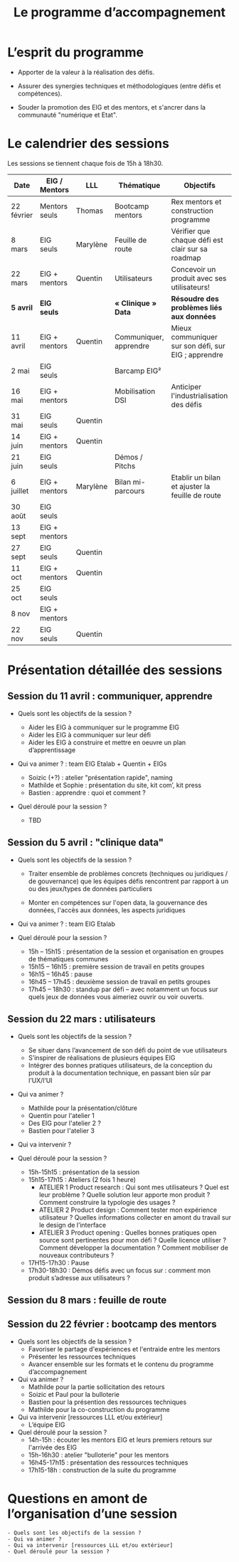 #+title: Le programme d’accompagnement

* L’esprit du programme

- Apporter de la valeur à la réalisation des défis.

- Assurer des synergies techniques et méthodologiques (entre défis et
  compétences).

- Souder la promotion des EIG et des mentors, et s'ancrer dans la
  communauté "numérique et Etat".

* Le calendrier des sessions

Les sessions se tiennent chaque fois de 15h à 18h30.

| Date       | EIG / Mentors | LLL      | Thématique             | Objectifs                                           |
|------------+---------------+----------+------------------------+-----------------------------------------------------|
| 22 février | Mentors seuls | Thomas   | Bootcamp mentors       | Rex mentors et construction programme               |
| 8 mars     | EIG seuls     | Marylène | Feuille de route       | Vérifier que chaque défi est clair sur sa roadmap   |
| 22 mars    | EIG + mentors | Quentin  | Utilisateurs           | Concevoir un produit avec ses utilisateurs!         |
|------------+---------------+----------+------------------------+-----------------------------------------------------|
| *5 avril*    | *EIG seuls*     |          | *« Clinique » Data*      | *Résoudre des problèmes liés aux données*             |
| 11 avril   | EIG + mentors | Quentin  | Communiquer, apprendre | Mieux communiquer sur son défi, sur EIG ; apprendre |
| 2 mai      | EIG seuls     |          | Barcamp EIG²           |                                                     |
| 16 mai     | EIG + mentors |          | Mobilisation DSI       | Anticiper l'industrialisation des défis             |
| 31 mai     | EIG seuls     | Quentin  |                        |                                                     |
| 14 juin    | EIG + mentors | Quentin  |                        |                                                     |
| 21 juin    | EIG seuls     |          | Démos / Pitchs         |                                                     |
| 6 juillet  | EIG + mentors | Marylène | Bilan mi-parcours      | Etablir un bilan et ajuster la feuille de route     |
| 30 août    | EIG seuls     |          |                        |                                                     |
| 13 sept    | EIG + mentors |          |                        |                                                     |
| 27 sept    | EIG seuls     | Quentin  |                        |                                                     |
| 11 oct     | EIG + mentors | Quentin  |                        |                                                     |
| 25 oct     | EIG seuls     |          |                        |                                                     |
| 8 nov      | EIG + mentors |          |                        |                                                     |
| 22 nov     | EIG seuls     | Quentin  |                        |                                                     |

* Présentation détaillée des sessions

** Session du 11 avril : communiquer, apprendre

- Quels sont les objectifs de la session ?

  - Aider les EIG à communiquer sur le programme EIG
  - Aider les EIG à communiquer sur leur défi
  - Aider les EIG à construire et mettre en oeuvre un plan
    d’apprentissage

- Qui va animer ? : team EIG Etalab + Quentin + EIGs
  - Soizic (+?) : atelier "présentation rapide", naming
  - Mathilde et Sophie : présentation du site, kit com’, kit press
  - Bastien : apprendre : quoi et comment ?
 
- Quel déroulé pour la session ?

  - TBD

** Session du 5 avril : "clinique data"

- Quels sont les objectifs de la session ?

  - Traiter ensemble de problèmes concrets (techniques ou juridiques /
    de gouvernance) que les équipes défis rencontrent par rapport à un
    ou des jeux/types de données particuliers

  - Monter en compétences sur l'open data, la gouvernance des données,
    l'accès aux données, les aspects juridiques
 
- Qui va animer ? : team EIG Etalab
 
- Quel déroulé pour la session ?

  - 15h – 15h15 : présentation de la session et organisation en groupes de thématiques communes
  - 15h15 – 16h15 : première session de travail en petits groupes
  - 16h15 – 16h45 : pause
  - 16h45 – 17h45 : deuxième session de travail en petits groupes
  - 17h45 – 18h30 : standup par défi – avec notamment un focus sur quels jeux de données vous aimeriez ouvrir ou voir ouverts.

** Session du 22 mars : utilisateurs

- Quels sont les objectifs de la session ?
  - Se situer dans l’avancement de son défi du point de vue utilisateurs
  - S’inspirer de réalisations de plusieurs équipes EIG
  - Intégrer des bonnes pratiques utilisateurs, de la conception du produit à la documentation technique, en passant bien sûr par l’UX/l’UI

- Qui va animer ?
  - Mathilde pour la présentation/clôture
  - Quentin pour l'atelier 1
  - Des EIG pour l'atelier 2 ?
  - Bastien pour l'atelier 3
 
- Qui va intervenir ? 

- Quel déroulé pour la session ?
  - 15h-15h15 : présentation de la session
  - 15h15-17h15 : Ateliers (2 fois 1 heure)
    - ATELIER 1 Product research : Qui sont mes utilisateurs ? Quel est leur problème ? Quelle solution leur apporte mon produit ? Comment construire la typologie des usages ?
    - ATELIER 2 Product design : Comment tester mon expérience utilisateur ? Quelles informations collecter en amont du travail sur le design de l’interface 
    - ATELIER 3 Product opening : Quelles bonnes pratiques open source sont pertinentes pour mon défi ? Quelle licence utiliser ? Comment développer la documentation ? Comment mobiliser de nouveaux contributeurs ?
  - 17H15-17h30 : Pause
  - 17h30-18h30 : Démos défis avec un focus sur : comment mon produit s’adresse aux utilisateurs ?

** Session du 8 mars : feuille de route
** Session du 22 février : bootcamp des mentors

- Quels sont les objectifs de la session ?
  - Favoriser le partage d'expériences et l'entraide entre les mentors 
  - Présenter les ressources techniques
  - Avancer ensemble sur les formats et le contenu du programme d’accompagnement
- Qui va animer ?
  - Mathilde pour la partie sollicitation des retours
  - Soizic et Paul pour la bulloterie
  - Bastien pour la présention des ressources techniques
  - Mathilde pour la co-construction du programme
- Qui va intervenir [ressources LLL et/ou extérieur]
  - L’équipe EIG
- Quel déroulé pour la session ?
  - 14h-15h : écouter les mentors EIG et leurs premiers retours sur l'arrivée des EIG 
  - 15h-16h30 : atelier "bulloterie" pour les mentors
  - 16h45-17h15 : présentation des ressources techniques
  - 17h15-18h : construction de la suite du programme

* Questions en amont de l’organisation d’une session

: - Quels sont les objectifs de la session ?
: - Qui va animer ?
: - Qui va intervenir [ressources LLL et/ou extérieur]
: - Quel déroulé pour la session ?
